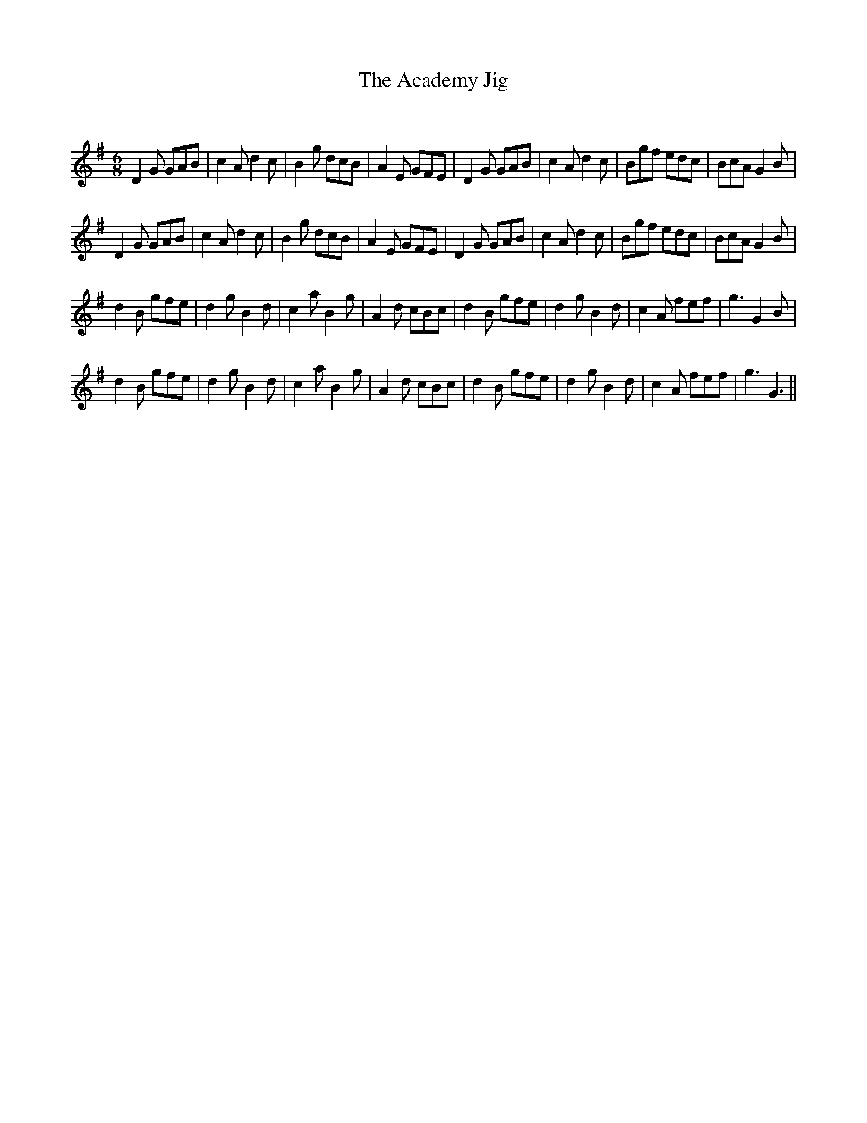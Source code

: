 X:1
T: The Academy Jig
C:
R:Jig
Q:180
K:G
M:6/8
L:1/16
D4G2 G2A2B2|c4A2 d4c2|B4g2 d2c2B2|A4E2 G2F2E2|D4G2 G2A2B2|c4A2 d4c2|B2g2f2 e2d2c2|B2c2A2 G4B2|
D4G2 G2A2B2|c4A2 d4c2|B4g2 d2c2B2|A4E2 G2F2E2|D4G2 G2A2B2|c4A2 d4c2|B2g2f2 e2d2c2|B2c2A2 G4B2|
d4B2 g2f2e2|d4g2 B4d2|c4a2 B4g2|A4d2 c2B2c2|d4B2 g2f2e2|d4g2 B4d2|c4A2 f2e2f2|g6 G4B2|
d4B2 g2f2e2|d4g2 B4d2|c4a2 B4g2|A4d2 c2B2c2|d4B2 g2f2e2|d4g2 B4d2|c4A2 f2e2f2|g6 G6||
